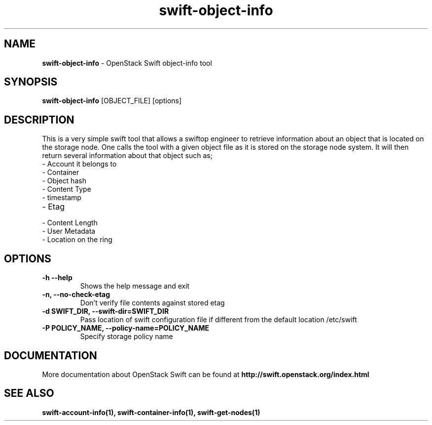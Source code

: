 .\"
.\" Author: Joao Marcelo Martins <marcelo.martins@rackspace.com> or <btorch@gmail.com>
.\" Copyright (c) 2010-2011 OpenStack Foundation.
.\"
.\" Licensed under the Apache License, Version 2.0 (the "License");
.\" you may not use this file except in compliance with the License.
.\" You may obtain a copy of the License at
.\"
.\"    http://www.apache.org/licenses/LICENSE-2.0
.\"
.\" Unless required by applicable law or agreed to in writing, software
.\" distributed under the License is distributed on an "AS IS" BASIS,
.\" WITHOUT WARRANTIES OR CONDITIONS OF ANY KIND, either express or
.\" implied.
.\" See the License for the specific language governing permissions and
.\" limitations under the License.
.\"
.TH swift-object-info 1 "10/25/2016" "Linux" "OpenStack Swift"

.SH NAME
.LP
.B swift-object-info
\- OpenStack Swift object-info tool

.SH SYNOPSIS
.LP
.B swift-object-info
[OBJECT_FILE] [options]

.SH DESCRIPTION
.PP
This is a very simple swift tool that allows a swiftop engineer to retrieve
information about an object that is located on the storage node. One calls
the tool with a given object file as it is stored on the storage node system.
It will then return several information about that object such as;

.PD 0
.IP  "- Account it belongs to"
.IP  "- Container "
.IP  "- Object hash "
.IP  "- Content Type "
.IP  "- timestamp "
.IP  "- Etag "
.IP  "- Content Length "
.IP  "- User Metadata "
.IP  "- Location on the ring "
.PD

.SH OPTIONS
.TP
\fB\-h --help \fR
Shows the help message and exit
.TP
\fB\-n, --no-check-etag\fR
Don't verify file contents against stored etag
.TP
\fB\-d SWIFT_DIR, --swift-dir=SWIFT_DIR\fR
Pass location of swift configuration file if different from the default
location /etc/swift
.TP
\fB\-P POLICY_NAME, --policy-name=POLICY_NAME \fR
Specify storage policy name

.SH DOCUMENTATION
.LP
More documentation about OpenStack Swift can be found at
.BI http://swift.openstack.org/index.html

.SH "SEE ALSO"

.BR swift-account-info(1),
.BR swift-container-info(1),
.BR swift-get-nodes(1)
